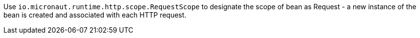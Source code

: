 Use `io.micronaut.runtime.http.scope.RequestScope` to designate the scope of bean as Request - a new instance of the bean is created and associated with each HTTP request.
